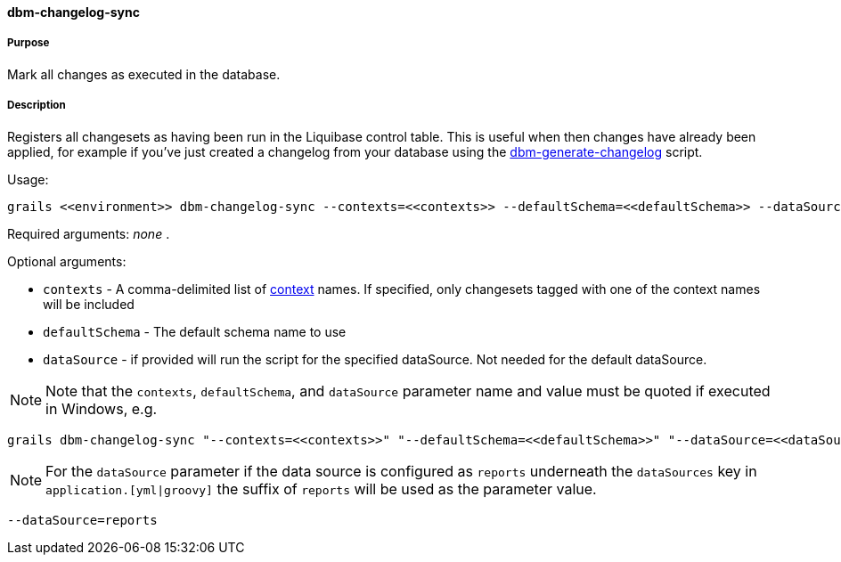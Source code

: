 ==== dbm-changelog-sync

===== Purpose

Mark all changes as executed in the database.

===== Description

Registers all changesets as having been run in the Liquibase control table. This is useful when then changes have already been applied, for example if you've just created a changelog from your database using the <<ref-rollback-scripts-dbm-generate-changelog,dbm-generate-changelog>> script.

Usage:
[source,java]
----
grails <<environment>> dbm-changelog-sync --contexts=<<contexts>> --defaultSchema=<<defaultSchema>> --dataSource=<<dataSource>>
----

Required arguments: _none_ .

Optional arguments:

* `contexts` - A comma-delimited list of http://www.liquibase.org/manual/contexts[context] names. If specified, only changesets tagged with one of the context names will be included
* `defaultSchema` - The default schema name to use
* `dataSource` - if provided will run the script for the specified dataSource.  Not needed for the default dataSource.

NOTE: Note that the `contexts`, `defaultSchema`, and `dataSource` parameter name and value must be quoted if executed in Windows, e.g.
[source,groovy]
----
grails dbm-changelog-sync "--contexts=<<contexts>>" "--defaultSchema=<<defaultSchema>>" "--dataSource=<<dataSource>>"
----

NOTE: For the `dataSource` parameter if the data source is configured as `reports` underneath the `dataSources` key in `application.[yml|groovy]`
the suffix of `reports` will be used as the parameter value.
[source,groovy]
----
--dataSource=reports
----
